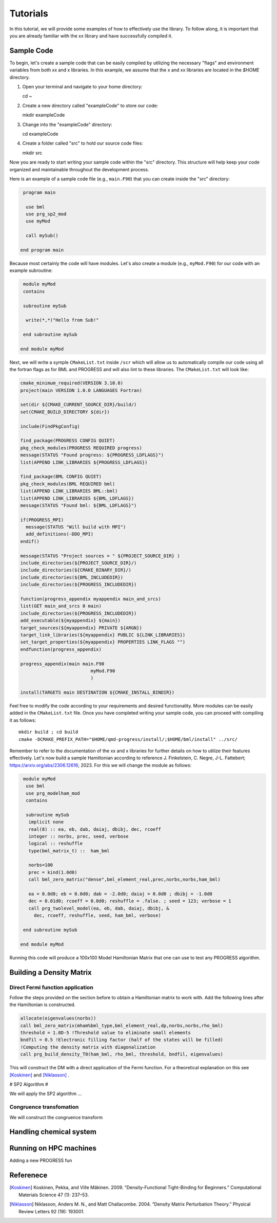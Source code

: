 
Tutorials
=========

In this tutorial, we will provide some examples of how to effectively use the library. To follow along, it is important that you are already familiar with the xx library and have successfully compiled it.

Sample Code
-----------

To begin, let's create a sample code that can be easily compiled by utilizing the necessary "flags" and environment variables from both xx and x libraries. In this example, we assume that the x and xx libraries are located in the `$HOME` directory.

1. Open your terminal and navigate to your home directory::

   cd ~

2. Create a new directory called "exampleCode" to store our code::

   mkdir exampleCode

3. Change into the "exampleCode" directory::

   cd exampleCode

4. Create a folder called "src" to hold our source code files::

   mkdir src

Now you are ready to start writing your sample code within the "src" directory. This structure will help keep your code organized and maintainable throughout the development process.

Here is an example of a sample code file (e.g., ``main.F90``) that you can create inside the "src" directory:

.. code-block:: fortran
   
   program main

    use bml
    use prg_sp2_mod
    use myMod

    call mySub()
  
  end program main

Because most certainly the code will have modules. Let's also create a module (e.g., ``myMod.F90``) for our code with an example 
subroutine:

.. code-block:: fortran
   
   module myMod
   contains

   subroutine mySub 

    write(*,*)"Hello from Sub!"

   end subroutine mySub   

  end module myMod
  
Next, we will write a symple ``CMakeList.txt`` inside ``/scr`` which will allow us to automatically 
compile our code using all the fortran flags as for BML and PROGRESS and will also lint to these 
libraries. The ``CMakeList.txt`` will look like: 

.. code-block:: cmake

  cmake_minimum_required(VERSION 3.10.0)
  project(main VERSION 1.0.0 LANGUAGES Fortran)

  set(dir ${CMAKE_CURRENT_SOURCE_DIR}/build/)
  set(CMAKE_BUILD_DIRECTORY ${dir})

  include(FindPkgConfig)

  find_package(PROGRESS CONFIG QUIET)
  pkg_check_modules(PROGRESS REQUIRED progress)
  message(STATUS "Found progress: ${PROGRESS_LDFLAGS}")
  list(APPEND LINK_LIBRARIES ${PROGRESS_LDFLAGS})

  find_package(BML CONFIG QUIET)
  pkg_check_modules(BML REQUIRED bml)
  list(APPEND LINK_LIBRARIES BML::bml)
  list(APPEND LINK_LIBRARIES ${BML_LDFLAGS})
  message(STATUS "Found bml: ${BML_LDFLAGS}")

  if(PROGRESS_MPI)
    message(STATUS "Will build with MPI")
    add_definitions(-DDO_MPI)
  endif()

  message(STATUS "Project sources = " ${PROJECT_SOURCE_DIR} )
  include_directories(${PROJECT_SOURCE_DIR}/)
  include_directories(${CMAKE_BINARY_DIR}/)
  include_directories(${BML_INCLUDEDIR})
  include_directories(${PROGRESS_INCLUDEDIR})

  function(progress_appendix myappendix main_and_srcs)
  list(GET main_and_srcs 0 main)
  include_directories(${PROGRESS_INCLUDEDIR})
  add_executable(${myappendix} ${main})
  target_sources(${myappendix} PRIVATE ${ARGN})
  target_link_libraries(${myappendix} PUBLIC ${LINK_LIBRARIES})
  set_target_properties(${myappendix} PROPERTIES LINK_FLAGS "")
  endfunction(progress_appendix)

  progress_appendix(main main.F90
                            myMod.F90
                            )

  install(TARGETS main DESTINATION ${CMAKE_INSTALL_BINDIR})
                                                        

Feel free to modify the code according to your requirements and desired functionality. More modules can be easily added 
in the ``CMakeList.txt`` file. 
Once you have completed writing your sample code, you can proceed with compiling it as follows::
  
    mkdir build ; cd build 
    cmake -DCMAKE_PREFIX_PATH="$HOME/qmd-progress/install/;$HOME/bml/install" ../src/

Remember to refer to the documentation of the xx and x libraries for further details on how to utilize their features effectively. Let's now build a sample Hamiltonian according to reference J. Finkelstein, C. Negre, J-L. Fattebert;  https://arxiv.org/abs/2306.12616; 2023. For this we will change the module as follows:

.. code-block:: fortran
  
   module myMod
    use bml
    use prg_modelham_mod
    contains

    subroutine mySub
     implicit none
     real(8) :: ea, eb, dab, daiaj, dbibj, dec, rcoeff
     integer :: norbs, prec, seed, verbose
     logical :: reshuffle
     type(bml_matrix_t) ::  ham_bml

     norbs=100
     prec = kind(1.0d0)
     call bml_zero_matrix("dense",bml_element_real,prec,norbs,norbs,ham_bml)

     ea = 0.0d0; eb = 0.0d0; dab = -2.0d0; daiaj = 0.0d0 ; dbibj = -1.0d0
     dec = 0.01d0; rcoeff = 0.0d0; reshuffle = .false. ; seed = 123; verbose = 1
     call prg_twolevel_model(ea, eb, dab, daiaj, dbibj, &
       dec, rcoeff, reshuffle, seed, ham_bml, verbose)

   end subroutine mySub

  end module myMod


Running this code will produce a 100x100 Model Hamiltonian Matrix that one can use to test any PROGRESS algorithm. 

Building a Density Matrix
-------------------------

Direct Fermi function application
#################################

Follow the steps provided on the section before to obtain a Hamiltonian matrix to work with. Add the following lines 
after the Hamiltonian is constructed. 

.. code-block:: fortran
   
   allocate(eigenvalues(norbs))
   call bml_zero_matrix(mham%bml_type,bml_element_real,dp,norbs,norbs,rho_bml)
   threshold = 1.0D-5 !Threshold value to eliminate small elements
   bndfil = 0.5 !Electronic filling factor (half of the states will be filled)
   !Computing the density matrix with diagonalization
   call prg_build_density_T0(ham_bml, rho_bml, threshold, bndfil, eigenvalues)

This will construct the DM with a direct application of the Fermi function. For a theoretical explanation on this
see [Koskinen]_ and [Niklasson]_ .

# SP2 Algorithm #

We will apply the SP2 algorithm ...

Congruence transfomation 
########################

We will construct the congruence transform 


Handling chemical system
------------------------


Running on HPC machines 
-----------------------

Adding a new PROGRESS fun


Referenece
----------

.. [Koskinen] Koskinen, Pekka, and Ville Mäkinen. 2009. “Density-Functional Tight-Binding for Beginners.” Computational Materials Science 47 (1): 237–53.
.. [Niklasson] Niklasson, Anders M. N., and Matt Challacombe. 2004. “Density Matrix Perturbation Theory.” Physical Review Letters 92 (19): 193001.


